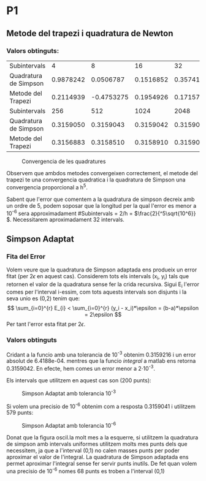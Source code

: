 #+LATEX_HEADER: \usepackage[margin=3cm]{geometry}
#+LATEX_HEADER: \usepackage{xfrac}
#+OPTIONS: toc:nil

* P1
** Metode del trapezi i quadratura de Newton
*** Valors obtinguts:
 | Subintervals       |         4 |          8 |        16 |        32 |        64 |       128 |
 | Quadratura de Simpson | 0.9878242 |  0.0506787 | 0.1516852 | 0.3574180 | 0.3162449 | 0.3159174 |
 | Metode del Trapezi | 0.2114939 | -0.4753275 | 0.1954926 | 0.1715777 | 0.3111791 | 0.3149939 |
 | Subintervals       |       256 |        512 |      1024 |      2048 |      4096 |      8192 |
 | Quadratura de Simpson | 0.3159050 |  0.3159043 | 0.3159042 | 0.3159042 | 0.3159042 | 0.3159042 |
 | Metode del Trapezi | 0.3156883 |  0.3158510 | 0.3158910 | 0.3159009 | 0.3159034 | 0.3159040 |

 #+CAPTION: Convergencia de les quadratures
 #+NAME: fig:Convergencia P1
 [[./TrapezivsSimpson.jpg]]

 Observem que ambdos metodes convergeixen correctement, el metode del trapezi te una convergencia quadratica i la quadratura de Simpson una convergencia proporcional a h^5.

 Sabent que l'error que comentem a la quadratura de simpson decreix amb un ordre de 5, podem soposar que la longitud per la qual l'error es menor a 10^{-6} sera approximadament #Subintervals = 2/h = \(\frac{2}{^5\sqrt{10^6}} \). Necessitarem aproximadament 32 intervals.

 # Necessitem 512 intervals, f4 es gran
** Simpson Adaptat
*** Fita del Error
 Volem veure que la quadratura de Simpson adaptada ens produeix un error fitat (per \(2\epsilon\) en aquest cas). Considerem tots els intervals (x_i, y_i) tals que retornen el valor de la quadratura sense fer la crida recursiva. Sigui E_{i} l'error comes per l'interval i-essim, com tots aquests intervals son disjunts i la seva unio es (0,2) tenim que:
 \[ \sum_{i=0}^{r} E_{i} < \sum_{i=0}^{r} (y_i - x_i)*\epsilon = (b-a)*\epsilon = 2\epsilon \]
 Per tant l'error esta fitat per \( 2\epsilon.\)
*** Valors obtinguts
Cridant a la funcio amb una tolerancia de 10^{-3} obtenim 0.3159216 i un error absolut de 6.4188e-04. mentres que la funcio /integral/ a matlab ens retorna 0.3159042. En efecte, hem comes un error menor a 2\cdot10^{-3}.

Els intervals que utilitzem en aquest cas son (200 punts):

#+CAPTION: Simpson Adaptat amb tolerancia 10^{-3}
#+NAME: fig:Simpson Adaptat amb tolerancia 10^{-3}
[[./SimpsonAdaptat.jpg]]

Si volem una precisio de 10^{-6} obtenim com a resposta 0.3159041 i utilitzem 579 punts:

#+CAPTION: Simpson Adaptat amb tolerancia 10^{-6}
#+NAME: fig:Simpson Adaptat amb tolerancia 10^{-6}
[[./SimpsonAdaptat2.jpg]]

Donat que la figura oscil.la molt mes a la esquerre, si utilitzem la quadratura de simpson amb intervals uniformes utilitzem molts mes punts dels que necessitem, ja que a l'interval (0,1) no calen masses punts per poder aproximar el valor de l'integral. La quadratura de Simpson adaptada ens permet aproximar l'integral sense fer servir punts inutils. De fet quan volem una precisio de 10^{-6} nomes 68 punts es troben a l'interval (0,1)
